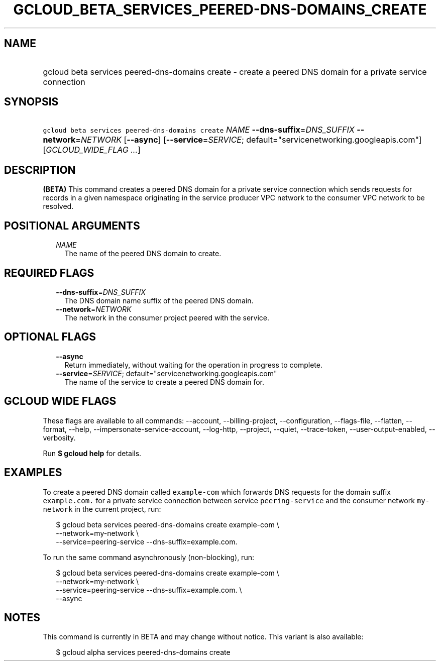 
.TH "GCLOUD_BETA_SERVICES_PEERED\-DNS\-DOMAINS_CREATE" 1



.SH "NAME"
.HP
gcloud beta services peered\-dns\-domains create \- create a peered DNS domain for a private service connection



.SH "SYNOPSIS"
.HP
\f5gcloud beta services peered\-dns\-domains create\fR \fINAME\fR \fB\-\-dns\-suffix\fR=\fIDNS_SUFFIX\fR \fB\-\-network\fR=\fINETWORK\fR [\fB\-\-async\fR] [\fB\-\-service\fR=\fISERVICE\fR;\ default="servicenetworking.googleapis.com"] [\fIGCLOUD_WIDE_FLAG\ ...\fR]



.SH "DESCRIPTION"

\fB(BETA)\fR This command creates a peered DNS domain for a private service
connection which sends requests for records in a given namespace originating in
the service producer VPC network to the consumer VPC network to be resolved.



.SH "POSITIONAL ARGUMENTS"

.RS 2m
.TP 2m
\fINAME\fR
The name of the peered DNS domain to create.


.RE
.sp

.SH "REQUIRED FLAGS"

.RS 2m
.TP 2m
\fB\-\-dns\-suffix\fR=\fIDNS_SUFFIX\fR
The DNS domain name suffix of the peered DNS domain.

.TP 2m
\fB\-\-network\fR=\fINETWORK\fR
The network in the consumer project peered with the service.


.RE
.sp

.SH "OPTIONAL FLAGS"

.RS 2m
.TP 2m
\fB\-\-async\fR
Return immediately, without waiting for the operation in progress to complete.

.TP 2m
\fB\-\-service\fR=\fISERVICE\fR; default="servicenetworking.googleapis.com"
The name of the service to create a peered DNS domain for.


.RE
.sp

.SH "GCLOUD WIDE FLAGS"

These flags are available to all commands: \-\-account, \-\-billing\-project,
\-\-configuration, \-\-flags\-file, \-\-flatten, \-\-format, \-\-help,
\-\-impersonate\-service\-account, \-\-log\-http, \-\-project, \-\-quiet,
\-\-trace\-token, \-\-user\-output\-enabled, \-\-verbosity.

Run \fB$ gcloud help\fR for details.



.SH "EXAMPLES"

To create a peered DNS domain called \f5example\-com\fR which forwards DNS
requests for the domain suffix \f5example.com.\fR for a private service
connection between service \f5peering\-service\fR and the consumer network
\f5my\-network\fR in the current project, run:

.RS 2m
$ gcloud beta services peered\-dns\-domains create example\-com \e
    \-\-network=my\-network \e
    \-\-service=peering\-service \-\-dns\-suffix=example.com.
.RE

To run the same command asynchronously (non\-blocking), run:

.RS 2m
$ gcloud beta services peered\-dns\-domains create example\-com \e
    \-\-network=my\-network \e
    \-\-service=peering\-service \-\-dns\-suffix=example.com. \e
    \-\-async
.RE



.SH "NOTES"

This command is currently in BETA and may change without notice. This variant is
also available:

.RS 2m
$ gcloud alpha services peered\-dns\-domains create
.RE

